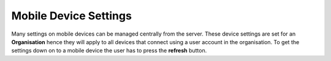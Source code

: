 .. _mobile-device-settings:

Mobile Device Settings
======================

.. contents::
 :local:
 
Many settings on mobile devices can be managed centrally from the server. These device settings are set for an **Organisation** hence they
will apply to all devices that connect using a user account in the organisation.  To get the settings down on to a mobile device the user has
to press the **refresh** button.

.. csv-table:: Mobile Device Settings:
  :width: 80
  :widths: 10,20, 50
  :header-rows: 1
  :file: tables/mob-device.csv


